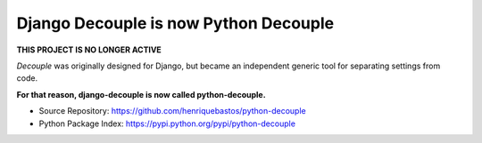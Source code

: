 Django Decouple is now Python Decouple
======================================

**THIS PROJECT IS NO LONGER ACTIVE**

*Decouple* was originally designed for Django, but became
an independent generic tool for separating settings from code.

**For that reason, django-decouple is now called python-decouple.**

* Source Repository: https://github.com/henriquebastos/python-decouple
* Python Package Index: https://pypi.python.org/pypi/python-decouple
